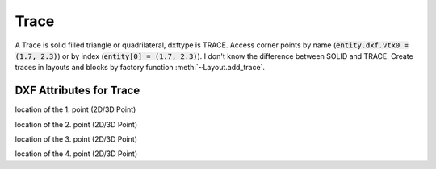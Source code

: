 Trace
=====

.. class:: Trace(GraphicEntity)

A Trace is solid filled triangle or quadrilateral, dxftype is TRACE. Access corner points by name
(:code:`entity.dxf.vtx0 = (1.7, 2.3)`) or by index (:code:`entity[0] = (1.7, 2.3)`). I don't know the difference
between SOLID and TRACE.
Create traces in layouts and blocks by factory function :meth:`~Layout.add_trace`.

DXF Attributes for Trace
------------------------

.. attribute:: Trace.dxf.vtx0

location of the 1. point (2D/3D Point)

.. attribute:: Trace.dxf.vtx1

location of the 2. point (2D/3D Point)

.. attribute:: Trace.dxf.vtx2

location of the 3. point (2D/3D Point)

.. attribute:: Trace.dxf.vtx3

location of the 4. point (2D/3D Point)

